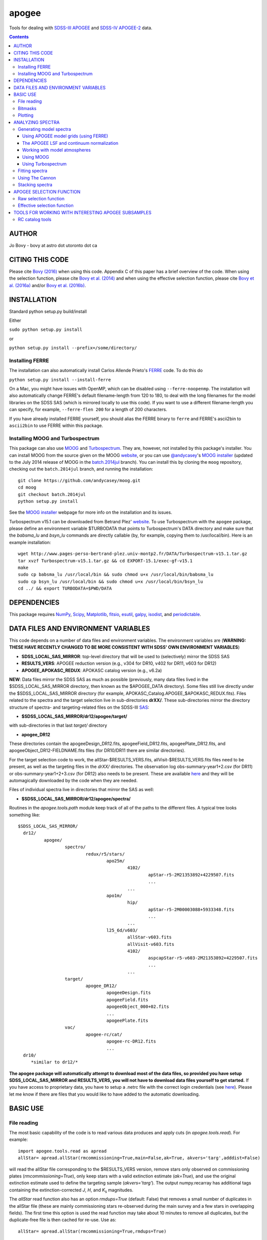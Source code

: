 apogee
-------

Tools for dealing with `SDSS-III <http://sdss3.org/>`__ `APOGEE
<http://www.sdss3.org/surveys/apogee.php>`__ and `SDSS-IV
<http://sdss.org/>`__ `APOGEE-2
<http://www.sdss.org/surveys/apogee-2/>`__ data.

.. contents::

AUTHOR
======

Jo Bovy - bovy at astro dot utoronto dot ca

CITING THIS CODE
=================

Please cite `Bovy (2016) <http://arxiv.org/abs/1510.06745>`__ when
using this code. Appendix C of this paper has a brief overview of the
code. When using the selection function, please cite `Bovy et
al. (2014) <http://adsabs.harvard.edu/abs/2014ApJ...790..127B>`__ and
when using the effective selection function, please cite `Bovy et
al. (2016a) <http://arxiv.org/abs/1509.06751>`__ and/or `Bovy et
al. (2016b) <http://arxiv.org/abs/1509.05796>`__.

INSTALLATION
============

Standard python setup.py build/install

Either

``sudo python setup.py install``

or 

``python setup.py install --prefix=/some/directory/``

Installing FERRE
^^^^^^^^^^^^^^^^^

The installation can also automatically install Carlos Allende Prieto's `FERRE <http://leda.as.utexas.edu/ferre/>`__ code. To do this do

``python setup.py install --install-ferre``

On a Mac, you might have issues with OpenMP, which can be disabled
using ``--ferre-noopenmp``. The installation will also automatically
change FERRE's default filename-length from 120 to 180, to deal with
the long filenames for the model libraries on the SDSS SAS (which is
mirrored locally to use this code). If you want to use a different
filename-length you can specify, for example, ``--ferre-flen 200`` for
a length of 200 characters.

If you have already installed FERRE yourself, you should alias the
FERRE binary to ``ferre`` and FERRE's ascii2bin to ``ascii2bin`` to
use FERRE within this package.

Installing MOOG and Turbospectrum
^^^^^^^^^^^^^^^^^^^^^^^^^^^^^^^^^^

This package can also use `MOOG
<http://www.as.utexas.edu/~chris/moog.html>`__ and `Turbospectrum
<http://www.pages-perso-bertrand-plez.univ-montp2.fr/>`__. They are,
however, not installed by this package's installer. You can install
MOOG from the source given on the MOOG `website
<http://www.as.utexas.edu/~chris/moog.html>`__, or you can use
`@andycasey <https://github.com/andycasey>`__'s `MOOG installer
<https://github.com/andycasey/moog>`__ (updated to the July 2014
release of MOOG in the `batch.2014jul
<https://github.com/andycasey/moog/tree/batch.2014jul>`__ branch). You
can install this by cloning the ``moog`` repository, checking out the ``batch.2014jul`` branch, and running the installation::

    git clone https://github.com/andycasey/moog.git
    cd moog
    git checkout batch.2014jul
    python setup.py install

See the `MOOG installer <https://github.com/andycasey/moog>`__ webpage
for more info on the installation and its issues.

Turbospectrum v15.1 can be downloaded from Betrand Plez' `website
<http://www.pages-perso-bertrand-plez.univ-montp2.fr/>`__. To use
Turbospectrum with the ``apogee`` package, please define an
environment variable $TURBODATA that points to Turbospectrum's DATA
directory and make sure that the *babsma_lu* and *bsyn_lu* commands
are directly callable (by, for example, copying them to
/usr/local/bin). Here is an example installation::

		 wget http://www.pages-perso-bertrand-plez.univ-montp2.fr/DATA/Turbospectrum-v15.1.tar.gz
		 tar xvzf Turbospectrum-v15.1.tar.gz && cd EXPORT-15.1/exec-gf-v15.1
		 make
		 sudo cp babsma_lu /usr/local/bin && sudo chmod u+x /usr/local/bin/babsma_lu
		 sudo cp bsyn_lu /usr/local/bin && sudo chmod u+x /usr/local/bin/bsyn_lu
		 cd ../ && export TURBODATA=$PWD/DATA

DEPENDENCIES
=============

This package requires `NumPy <http://numpy.scipy.org/>`__, `Scipy
<http://www.scipy.org/>`__, `Matplotlib
<http://matplotlib.sourceforge.net/>`__, `fitsio
<http://github.com/esheldon/fitsio>`__, `esutil
<http://code.google.com/p/esutil/>`__, `galpy
<http://github.com/jobovy/galpy>`__,  `isodist
<http://github.com/jobovy/isodist>`__, and `periodictable
<https://pypi.python.org/pypi/periodictable>`__.

DATA FILES AND ENVIRONMENT VARIABLES
=====================================

This code depends on a number of data files and environment
variables. The environment variables are (**WARNING: THESE HAVE
RECENTLY CHANGED TO BE MORE CONSISTENT WITH SDSS' OWN ENVIRONMENT
VARIABLES**)

* **SDSS_LOCAL_SAS_MIRROR**: top-level directory that will be used to (selectively) mirror the SDSS SAS
* **RESULTS_VERS**: APOGEE reduction version (e.g., v304 for DR10, v402 for DR11, v603 for DR12)
* **APOGEE_APOKASC_REDUX**: APOKASC catalog version (e.g., v6.2a)

**NEW**: Data files mirror the SDSS SAS as much as possible
(previously, many data files lived in the $SDSS_LOCAL_SAS_MIRROR
directory, then known as the $APOGEE_DATA directory). Some files still
live directly under the $SDSS_LOCAL_SAS_MIRROR directory (for example,
APOKASC_Catalog.APOGEE_$APOKASC_REDUX.fits). Files related to the
spectra and the target selection live in sub-directories
**drXX/**. These sub-directories mirror the directory structure of
spectra- and targeting-related files on the SDSS-III `SAS
<http://data.sdss3.org/sas/dr12/apogee>`__:

* **$SDSS_LOCAL_SAS_MIRROR/dr12/apogee/target/**

with sub-directories in that last *target/* directory

* **apogee_DR12**

These directories contain the apogeeDesign_DR12.fits,
apogeeField_DR12.fits, apogeePlate_DR12.fits, and
apogeeObject_DR12-FIELDNAME.fits files (for DR10/DR11 there are
similar directories).

For the target selection code to work, the allStar-$RESULTS_VERS.fits,
allVisit-$RESULTS_VERS.fits files need to be present, as well as the
targeting files in the *drXX/* directories. The observation log
obs-summary-year1+2.csv (for DR11) or obs-summary-year1+2+3.csv (for
DR12) also needs to be present. These are available `here
<https://zenodo.org/record/17300>`__ and they will be automagically
downloaded by the code when they are needed.

Files of individual spectra live in directories that mirror the SAS as
well:

* **$SDSS_LOCAL_SAS_MIRROR/dr12/apogee/spectra/**

Routines in the *apogee.tools.path* module keep track of all of the
paths to the different files. A typical tree looks something like::

      $SDSS_LOCAL_SAS_MIRROR/
	dr12/
		apogee/
			spectro/
				redux/r5/stars/
					apo25m/
						4102/
							apStar-r5-2M21353892+4229507.fits
							...
						...
					apo1m/
						hip/
							apStar-r5-2M00003088+5933348.fits
							...
						...
					l25_6d/v603/
						allStar-v603.fits
						allVisit-v603.fits
						4102/
							aspcapStar-r5-v603-2M21353892+4229507.fits
							...
						...
			target/
				apogee_DR12/
					apogeeDesign.fits
					apogeeField.fits
					apogeeObject_000+02.fits
					...
					apogeePlate.fits
			vac/
				apogee-rc/cat/
					apogee-rc-DR12.fits
					...
	dr10/
	   *similar to dr12/*

**The apogee package will automatically attempt to download most of
the data files, so provided you have setup SDSS_LOCAL_SAS_MIRROR and
RESULTS_VERS, you will not have to download data files yourself to get
started.** If you have access to proprietary data, you have to setup a
.netrc file with the correct login credentials (see `here
<https://trac.sdss3.org/wiki/Software/NetRc>`__). Please let me know
if there are files that you would like to have added to the automatic
downloading.

BASIC USE
==========

File reading
^^^^^^^^^^^^^

The most basic capability of the code is to read various data produces
and apply cuts (in *apogee.tools.read*). For example::

   import apogee.tools.read as apread
   allStar= apread.allStar(rmcommissioning=True,main=False,ak=True, akvers='targ',adddist=False)

will read the allStar file corresponding to the $RESULTS_VERS version,
remove stars only observed on commissioning plates
(*rmcommissioning=True*), only keep stars with a valid extinction
estimate (*ak=True*), and use the original extinction estimate used to
define the targeting sample (*akvers='targ'*). The output
numpy.recarray has additional tags containing the extinction-corrected
*J*, *H*, and *K*\ :sub:`s` magnitudes. 

The *allStar* read function also has an option *rmdups=True* (default:
False) that removes a small number of duplicates in the allStar file
(these are mainly commissioning stars re-observed during the main
survey and a few stars in overlapping fields). The first time this
option is used the read function may take about 10 minutes to remove
all duplicates, but the duplicate-free file is then cached for
re-use. Use as::

	allStar= apread.allStar(rmcommissioning=True,rmdups=True)

We can read the APOKASC catalog using::

   apokasc= apread.apokasc()

This reads the APOKASC catalog and matches and combines it with the allStar
catalog.

We can also read spectra as follows::

   spec, hdr= apread.apStar(4102,'2M21353892+4229507',ext=1)

where the first argument is the location ID and the second argument is
the APOGEE ID. This reads the first extension of the `apStar
<http://data.sdss3.org/datamodel/files/APOGEE_REDUX/APRED_VERS/APSTAR_VERS/TELESCOPE/LOCATION_ID/apStar.html>`_
file; the header is also returned (set ``header=False`` to not read
the header). Similarly, we can read pseudo-continuum-normalized
spectra as::

	spec, hdr= apread.aspcapStar(4102,'2M21382701+4221097',ext=1)

For objects observed with the NMSU 1m telescope (those with
``TELESCOPE`` tag set to ``apo1m``), we need to specify the ``FIELD``
rather than the location ID. That is, do for example::

       spec, hdr= apread.apStar('hip','2M00003088+5933348',ext=1)

and::

	spec, hdr= apread.aspcapStar('hip','2M00003088+5933348',ext=1)

The ``FIELD`` can be directly fed from the allStar entry (whitespace
will be automatically removed).

Spectra will also be automatically downloaded if they are not
available locally. Module **apogee.tools.read** also contains routines
to read the various targeting-related files (see above). These are
*not* automatically downloaded at this point.

Bitmasks
^^^^^^^^^

The module **apogee.tools.bitmask** has some tools for dealing with APOGEE
bitmasks. In particular, it has methods to turn a numerical bit value
into the string name of the bit::

     from apogee.tools import bitmask
     bitmask.apogee_target1_string(11)
     'APOGEE_SHORT'
     bitmask.apogee_target2_string(9)
     'APOGEE_TELLURIC'

Or we can find the numerical bit value for a given string name::

   bitmask.apogee_target1_int('APOGEE_SHORT')
   11
   bitmask.apogee_target2_int('APOGEE_TELLURIC')
   9

There are also tools to figure out which bits are set for a given
bitmask from the catalog and to test whether a given bit is set::

	bitmask.bits_set(-2147481584)
	[4, 11, 31]
	bitmask.bit_set(1,-2147481584)
	False
	bitmask.bit_set(bitmask.apogee_target2_int('APOGEE_TELLURIC'),-2147481584)

The final command run on an array of bitmasks will return a boolean
index array of entries for which this bit is set. For example, to get
the tellucircs in the allStar file do::

    telluricsIndx= bitmask.bit_set(bitmask.apogee_target2_int('APOGEE_TELLURIC'),allStar['APOGEE_TARGET2'])

or shorter::

    telluricsIndx= bitmask.bit_set(9,allStar['APOGEE_TARGET2'])


If you want a quick reminder of what the various bits are, just
display the bitmask dictionaries::

   bitmask.APOGEE_TARGET1
   {0: 'APOGEE_FAINT',
    1: 'APOGEE_MEDIUM',
    2: 'APOGEE_BRIGHT',
    3: 'APOGEE_IRAC_DERED',
    ...}
   bitmask.APOGEE_TARGET2
   {1: 'APOGEE_FLUX_STANDARD',
    2: 'APOGEE_STANDARD_STAR',
    3: 'APOGEE_RV_STANDARD',
    ...}


Plotting
^^^^^^^^

The ``apogee`` module also contains some functionality to plot the
APOGEE spectra in ``apogee.spec.plot``. For example, to make a nice
plot of the pseudo-continuum-normalized aspcapStar spectrum of entry
3512 in the subsample of S/N > 200 stars in the DR12 red-clump
catalog, do::

   import apogee.tools.read as apread
   import apogee.spec.plot as splot
   data= apread.rcsample()
   indx= data['SNR'] > 200.
   data= data[indx]
   splot.waveregions(data[3512]['LOCATION_ID'],data[3512]['APOGEE_ID'],ext=1,
                     labelID=data[3512]['APOGEE_ID'],
		     labelTeff=data[3512]['TEFF'],
		     labellogg=data[3512]['LOGG'],
		     labelmetals=data[3512]['METALS'],
		     labelafe=data[3512]['ALPHAFE'])

which gives

.. image:: _readme_files/_aspcapPlot_example.png 
		
``apogee.spec.plot.waveregions`` can plot arbitrary combinations of
wavelength regions specified using (``startlams=``, ``endlams=``) or
(``startindxs=``, ``endindxs=``) to either specify starting/ending
wavelengths or indices into the wavelength array. The default displays
a selection of regions chosen to have every element included in the
standard APOGEE abundance analysis. If ``labelLines=True`` (the
default), strong, clean lines from `Smith et al. (2013)
<http://adsabs.harvard.edu/abs/2013ApJ...765...16S>`__ are labeled. We
can also overlay the best-fit model spectrum::

   splot.waveregions(data[3512]['LOCATION_ID'],data[3512]['APOGEE_ID'],'r-',
                     ext=3,overplot=True,
                     labelID=data[3512]['APOGEE_ID'],
		     labelTeff=data[3512]['TEFF'],
		     labellogg=data[3512]['LOGG'],
		     labelmetals=data[3512]['METALS'],
		     labelafe=data[3512]['ALPHAFE'])

which gives

.. image:: _readme_files/_aspcapPlotwModel_example.png 
		
By plotting the error array (``ext=2``) you can see that the regions
with a large discrepancy between the model and the data are regions
with large errors (due to sky lines).

The same ``apogee.spec.plot.waveregions`` can also plot the
non-continuum-normalized spectrum (``apStar`` in APOGEE parlance)::

   splot.waveregions(data[3512]['LOCATION_ID'],data[3512]['APOGEE_ID'],ext=1,
		     apStar=True,labelID=data[3512]['APOGEE_ID'],
		     labelTeff=data[3512]['TEFF'],
		     labellogg=data[3512]['LOGG'],
		     labelmetals=data[3512]['METALS'],
		     labelafe=data[3512]['ALPHAFE'])

which gives

.. image:: _readme_files/_apStarPlot_example.png 

To plot a whole detector, use ``apogee.spec.plot.detector`` in the
same way, but specify the detector (``'blue'``, ``'green'``, or
``'red'``) as an additional argument. For example::
   
   splot.detector(data[3512]['LOCATION_ID'],data[3512]['APOGEE_ID'],
                  'blue',ext=1,labelLines=False,
                  labelID=data[3512]['APOGEE_ID'],
                  labelTeff=data[3512]['TEFF'],
                  labellogg=data[3512]['LOGG'],
                  labelmetals=data[3512]['METALS'],
                  labelafe=data[3512]['ALPHAFE'])

which gives

.. image:: _readme_files/_detectorPlot_example.png 

We haven't labeled the lines here, because there are so
many. Similarly, the green and red detector are given by::

   splot.detector(data[3512]['LOCATION_ID'],data[3512]['APOGEE_ID'],
                  'green',ext=1,labelLines=False,
                  labelID=data[3512]['APOGEE_ID'])

.. image:: _readme_files/_detectorGreenPlot_example.png 

and::

   splot.detector(data[3512]['LOCATION_ID'],data[3512]['APOGEE_ID'],
                  'red',ext=1,labelLines=False,
                  labelID=data[3512]['APOGEE_ID'])

.. image:: _readme_files/_detectorRedPlot_example.png 

If you want even more detail, check out ``apogee.spec.plot.highres``,
which returns an iterator over a 12-panel plot of the spectrum,
allowing much detail to be seen in the spectrum. With
``apogee.spec.plot.highres2pdf`` you can save these 12 panels to a 12
page PDF file.

It is also possible to plot the parts of a spectrum corresponding to
the abundance windows used by APOGEE's abundance determination. For
example, to plot the spectrum and the best fit for the window for Si
do::

	 splot.windows(data[3512]['LOCATION_ID'],data[3512]['APOGEE_ID'],'Si')
	 splot.windows(data[3512]['LOCATION_ID'],data[3512]['APOGEE_ID'],'Si',ext=3,overplot=True)

.. |Angstrom| unicode:: U+212B .. Angstrom sign

which gives (each ``x`` tick mark is 2 |Angstrom|)

.. image:: _readme_files/_windowsPlot_example_Si.png

``C``, ``N``, ``O``, and ``Fe`` have so many windows that a single plot
becomes overcrowded, so for those elements you have the option to plot
the first half or the second half of the windows by giving the element
as ``C1`` or ``C2``, respectively::

   splot.windows(data[3512]['LOCATION_ID'],data[3512]['APOGEE_ID'],'Fe1')
   splot.windows(data[3512]['LOCATION_ID'],data[3512]['APOGEE_ID'],'Fe1',ext=3,overplot=True)

.. image:: _readme_files/_windowsPlot_example_Fe1.png

``apogee.spec.plot.windows`` also has the option to overplot the weights of the windows. For example::

     splot.windows(data[3512]['LOCATION_ID'],data[3512]['APOGEE_ID'],'Al',plot_weights=True)

.. image:: _readme_files/_windowsPlot_example_Al.png

The module ``apogee.spec.window`` has various utilities to deal with
the windows.
		
ANALYZING SPECTRA
==================

Generating model spectra
^^^^^^^^^^^^^^^^^^^^^^^^^

``apogee.modelspec`` contains various ways to generate model spectra
for APOGEE spectra. The easiest way is to use grids generated for
APOGEE data analysis and use FERRE (see above) to interpolate on these
grids. Using MOOG or Turbospectrum allows for more flexibility, but
this functionality is currently under development.

Using APOGEE model grids (using FERRE)
+++++++++++++++++++++++++++++++++++++++

To use the APOGEE model grids for interpolation, you first need to
download the grids. This can be done using::

	 from apogee.tools import download
	 download.ferreModelLibrary(lib='GK',pca=True,sixd=True,unf=False,dr=None,convertToBin=True)

This command downloads the main 6D, PCA-compressed 'GK' library used
for cooler stars (use ``lib='F'`` for hotter grids). ``unf=False``
means that the ascii version of the library is downloaded and
``convertToBin=True`` converts this ascii library to a binary format
(there is a .unf file available for download, but because the binary
format is not machine independent, it is recommended to convert to
binary locally). **Because the model libraries are quite large, these
are not downloaded automatically, so you need to run this command to
download the library**. Currently only DR12 grids are supported.

With this library, you can generate model spectra using (see below for
an alternative method)::

     from apogee.modelspec import ferre
     mspec= ferre.interpolate(4750.,2.5,-0.1,0.1,0.,0.)

which returns a model spectrum on the apStar wavelength grid for
``Teff=4750``, ``logg=2.5``, ``metals=-0.1``, ``alphafe=0.1``,
``nfe=0.0``, and ``cfe=0.0`` (in that order). You could plot this, for
example, with the ``apogee.spec.plot.waveregions`` command above.

Providing an array for each of the 6 (or 7 if you use a library that
varies the microturbulence) input parameters returns a set of
spectra. For example::

	 teffs= [4500.,4750.]
	 s= numpy.ones(2)
	 mspec= ferre.interpolate(teffs,2.5*s,-0.1*s,0.1*s,0.*s,0.*s)
	 mspec.shape
	 (2, 8575)

Asking for tens of spectra simultaneously is more efficient, because
you only need to run the FERRE setup once (but it becomes inefficient
for many hundreds...).

An alternative method for generating interpolated spectra from the
grids is to use an ``Interpolator`` instance, which keeps FERRE
running in the background and is thus more efficient at interpolating
individual spectra. These are set up as::

      ip= ferre.Interpolator(lib='GK')

and can then be used as::

    mspec= ip(4750.,2.5,-0.1,0.1,0.,0.)

To properly clean up, the instance should be closed before exiting::

   ip.close()

``ferre.Interpolator`` instances can also be used as a *context
manager*, which automatically takes care of the necessary clean-up in
case of an Exception::

     with ferre.Interpolator(lib='GK') as ip:
     	  mspec= ip(4750.,2.5,-0.1,0.1,0.,0.)

The APOGEE LSF and continuum normalization
+++++++++++++++++++++++++++++++++++++++++++

The grids that are interpolated above are already convolved with the
APOGEE LSF and are continuum normalized using the standard
APOGEE/ASPCAP approach. When generating model spectra with other
software tools (like MOOG below) one needs to convolve the model
spectra with the APOGEE LSF and apply continuum normalization. This
section briefly describes the tools available in this package for
doing this.

Tools for handling the APOGEE LSF are in the ``apogee.spec.lsf``
module. The most important functions here are ``lsf.eval`` and
``lsf.convolve``. ``lsf.eval`` evaluates the LSF for a given fiber (or
an average of several fibers) on a grid of pixel offsets (in units of
the apStar logarithmic wavlength grid). These pixel offsets need to
have a spacing ``1/integer`` and the LSF will be evaluated on the
apStar wavelength grid subdivided by the same amount (so if
``integer=3``, the ouput will be on the apStar wavelength grid in
pixel,pixel+1/3,pixel+2/3, pixel+1, etc.). This allows the convolution
to be performed efficiently.

``lsf.convolve`` convolves with both the APOGEE LSF and the
macroturbulence and outputs the spectrum on the standard apStar
logarithmically-spaced wavelength grid. The macroturbulence can either
be modeled as a Gaussian smoothing with a given FWHM or the proper
macroturbulence convolution kernel can be pre-computed using
``apogee.modelspec.vmacro`` in the same way as the ``lsf.eval``
function above. The convolutions are implemented efficiently as a
sparse-matrix multiplication. The LSF obtained from ``lsf.eval`` and
the macroturbulence kernel from ``apogee.modelspec.vmacro`` can be
returned in this sparse format by specifying ``sparse=True`` or you
can yourself compute the sparse representation by running
``lsf.sparsify``. If for some reason you do not wish to convolve with
the APOGEE LSF, you can compute a dummy LSF using ``lsf.dummy`` that
is just a delta function and this can be passed to ``lsf.convolve``
(useful for only convolving with macroturbulence).

The average DR12 LSFs for 6 fibers (the standard LSF for ASPCAP
analysis) or for all fibers is pre-computed and stored online at `this
URL <http://dx.doi.org/10.5281/zenodo.16147>`__. They can be
downloaded and loaded using ``lsf._load_precomp``. Various of the
spectral analysis functions described below automatically download and
load these LSFs.

An example of the LSF and macroturbulence functions is displayed
below: this shows the average LSF of all APOGEE fibers, the proper
macroturbulence kernel, and a Gaussian macroturbulence kernel (which
is used in the standard APOGEE analysis):

.. image:: _readme_files/lsf_vmacro_example.png

``apogee.spec.lsf`` also contains functions to deal with the raw
LSF. This includes the ``wavelength->pixel`` and ``pixel->wavelength``
solution, unpacking the parameters of the LSF, and evaluating the raw
LSF using the LSF parameters.

Tools for working with the continuum normalization are included in
``apogee.spec.continuum``. The main routine that is useful is
``continuum.fit`` which fits the continuum to a set of spectra and
their uncertainties using one of two methods (specified using the
``type=`` keyword) and returns the continuum for each spectrum. 

The first method is ``type='aspcap'``, which is also the default. This
is an implementation of the default APOGEE/ASPCAP
continuum-normalization (see Garcia Perez et al. 2015), which
iteratively searches for the upper envelope of the spectrum. An
example of this procedure is the following::

	aspec= apread.apStar(4159,'2M07000348+0319407',ext=1,header=False)[1]
	aspecerr= apread.apStar(4159,'2M07000348+0319407',ext=2,header=False)[1]
	# Input needs to be (nspec,nwave)
	aspec= numpy.reshape(aspec,(1,len(aspec)))
	aspecerr= numpy.reshape(aspecerr,(1,len(aspecerr)))
	# Fit the continuum
	from apogee.spec import continuum
	cont= continuum.fit(aspec,aspecerr,type='aspcap')

We can then compare this to the official continuum-normalized spectrum
in ``aspcapStar``::

	cspec= apread.aspcapStar(4159,'2M07000348+0319407',ext=1,header=False)
	import apogee.spec.plot as splot
	splot.waveregions(aspec[0]/cont[0])
	splot.waveregions(cspec,overplot=True)
	
.. image:: _readme_files/_continuum_aspcap_example.png

which demonstrates very good agreement.

The second method is ``type='cannon'``, which is an implementation of
a Cannon-style continuum-normalization (see `Ness et al. 2015
<http://arxiv.org/abs/1501.07604>`__; see below). This method uses a
pre-determined set of continuum pixels, which can be specified through
``cont_pixels=``. A default set of pixels is included in the code;
there is also a function ``continuum.pixels_cannon`` that can
determine the continuum pixels. For the same star as analyzed with the
ASPCAP continuum normalization above we find::

       cont_cannon= continuum.fit(aspec,aspecerr,type='cannon')
       splot.waveregions(aspec[0]/cont_cannon[0])
       splot.waveregions(cspec,overplot=True)

which gives

.. image:: _readme_files/_continuum_cannon_example.png

In the wavelength region shown, the two methods agree nicely (but they
do not over the full wavelength range).

Working with model atmospheres
+++++++++++++++++++++++++++++++

Generating synthetic spectra as discussed below for MOOG requires
having a model atmosphere. `Meszaros et
al. <http://adsabs.harvard.edu/abs/2012AJ....144..120M>`__ have
computed a grid of ATLAS9 model atmospheres varying effective
temperature, surface gravity, overall metallicity, and the relative
enhancement of carbon and alpha elements. ``apogee`` has tools to work
with these in the ``apogee.modelatm`` module. This grid can be
downloaded on `this website
<http://www.iac.es/proyecto/ATLAS-APOGEE/>`__; APOGEE collaborators
can also use the ``apogee.tools.download.modelAtmosphere`` function to
download these. Currently, the atmospheres must be put into a
``apogeework/apogee/spectro/redux/speclib/kurucz_filled`` subdirectory
of the overall ``$SDSS_LOCAL_SAS_MIRROR`` data directory (see above); the
``download.modelAtmosphere`` function automatically puts the model
atmospheres in the correct location. The functions in
``apogee.modelatm`` will also automatically download the necessary
atmospheres, so no setup should be required for collaboration members.

ATLAS9 model-atmosphere functionality is included in
``apogee.modelatm.atlas9``. The main use of this module is that it
contains a class ``Atlas9Atmosphere``; instances of this class are
individual atmospheres and the instance allows one to inspect its
structure as a function of optical depth and to write the model
atmosphere to a file (useful for using the atmosphere with MOOG
below).

For example, to load a grid point do::

    from apogee.modelatm import atlas9
    atm= atlas9.Atlas9Atmosphere(teff=4750.,logg=2.5,metals=-0.25,am=0.25,cm=0.25)

One can then look at, for example, the thermal structure::

    atm.plot('T')

.. image:: _readme_files/_atlas9_thermal.png

or the gas pressure::

   atm.plot('P')

.. image:: _readme_files/_atlas9_gaspressure.png

The ``apogee.modelatm.atlas9`` module also contains a rudimentary
model-atmosphere interpolator. This uses linear interpolation within
the hypercube of nearby grid points and means that one can load
non-grid-point atmospheres in the same way as above::

    atm_ng= atlas9.Atlas9Atmosphere(teff=4850.,logg=2.65,metals=-0.3,am=0.15,cm=0.05)

Comparing this to the grid-point atmosphere above::

	  atm.plot('T')
	  atm_ng.plot('T',overplot=True)

.. image:: _readme_files/_atlas9_thermal_ng.png
	  
and::

	atm.plot('P')
	atm_ng.plot('P',overplot=True)

.. image:: _readme_files/_atlas9_gaspressure_ng.png

All model atmospheres can be written to a file in KURUCZ format using ``writeto``, for example::

    atm_ng.writeto('test.mod')

Only essential parts of the atmosphere are written out here, so don't
be alarmed that the top lines of the file don't match the model
atmosphere.

Using MOOG
+++++++++++

Synthetic spectra using `MOOG
<http://www.as.utexas.edu/~chris/moog.html>`__ can be generated using
functions in the ``apogee.modelspec.moog`` module. The main functions
in this module are ``moog.synth`` and ``moog.windows``, which provide
high-level interfaces to MOOG. They both synthesize an arbitrary
number of spectra for arbitrary combinations of abundances of
individual elements, convolve with the APOGEE LSF and macroturbulence,
put the synthetic spectrum on the apStar logarithmic wavelength scale,
and perform continuum-normalization (see above). The use of
``moog.synth`` is to generate synthetic spectra over the full APOGEE
wavelength range, ``moog.windows`` can be used to only vary the
spectrum within certain windows (although full APOGEE wavelength
spectra are returned also for ``moog.windows``; see below). There is
also a lower-level interface to MOOG, ``moog.moogsynth``, which allows
more direct access to MOOG's ``synth`` and ``doflux`` drivers, and
``moog.weedout``, which allows MOOG's ``weedout`` driver to be
run. These are not further discussed here.

The inputs to ``moog.synth`` and ``moog.windows`` are by and large the
same. Both take an arbitrary number of lists as their first inputs,
which specify the element to vary and the abundance relative to the
default abundance in the provided model atmosphere. For example, to
vary the iron abundance by -0.25 and 0.25 dex, the input would be
[26,-0.25,0.25]; to also vary the titanium abundance one would also
provide a list [22,-0.3] (lists do not all have to have the same
length; they are zero-padded). 

The model atmosphere can be provided in a variety of ways. The first
is to give a model-atmosphere instance as discussed above as the
keyword ``modelatm=`` (this keyword can also be the name of file
holding the model atmosphere). Alternatively, the stellar parameters
of the atmosphere can be provided (``teff=``, ``logg=``, ``metals=``,
``cm=``, and ``am=``; they can also be provided as an ``fparam=``
array similar to the arrays coming out of ASPCAP [see below]). One
also has to specify the microturbulence (``vmicro=``, or as part of
``fparam=``).

To perform the synthesis we need a line list. This can be passed as
the ``linelist=`` keyword. This can be set to a filename or just to
the name of an APOGEE line list for APOGEE collaborators (linelists
can be downloaded using ``apogee.tools.download.linelist``; make sure
to also download the ``stronglines.vac`` linelist). Isotopic ratios
can be set to either ``isotopes='solar'`` or ``isotopes='arcturus'``
for typical dwarf or giant isotope ratios. The method for downloading
MOOG linelists currently implemented here is only accessible to APOGEE
collaboration members, although the DR12 linelist is publicly
available; it has to be obtained independently from this code. A
Turbospectrum version of the (corrected) DR12 linelist *can* be
automatically downloaded by the code (see below).

The LSF can be given as the ``lsf=`` keyword. This can be set to the
output of ``apogee.spec.lsf.eval`` (best if it's a sparse version of
this output; see above), in which case you also have to specify the
pixel offsets at which the LSF is calculated as ``xlsf=`` or
``dxlsf``. Alternatively, you can just say ``lsf='all'`` or
``lsf='combo'`` to use an average LSF of all fibers or a combination
of 6 fibers (see the section on the LSF above).

Macroturbulence can be set using the ``vmacro=`` keyword. This can be
a number for a Gaussian macroturbulence, or it can be set to the
output of ``apogee.modelspec.vmacro`` for a more realistic treatment
of macroturbulence (again, see the LSF section above).

Continuum normalization can be done in one of three ways:
``cont='aspcap'`` (the default) which is an implementation of the
standard continuum normalization performed by ASPCAP;
``cont='cannon'`` for the Cannon-style normalization described above;
or ``cont='true'`` for using the true continuum.

Putting all of this together, we can generate the synthetic spectra
for the two abundances given above and for the atmosphere above as
follows (we repeat the setup of the model atmosphere and explicitly
set many of the parameters to their default values)::

	import apogee.modelspec.moog
	from apogee.modelatm import atlas9
	atm= atlas9.Atlas9Atmosphere(teff=4750.,logg=2.5,metals=-0.25,am=0.25,cm=0.25)
	# The following takes a while ...
	synspec= apogee.modelspec.moog.synth([26,-0.25,0.25],[22,-0.3],modelatm=atm,\
		 linelist='moog.201312161124.vac',lsf='all',cont='aspcap',vmacro=6.,isotopes='solar')
	
and we can plot these::

    import apogee.spec.plot as splot
    splot.waveregions(synspec[0])
    splot.waveregions(synspec[1],overplot=True)

.. image:: _readme_files/_synth_moog_example.png

``apogee.moog.windows`` can generate synthetic spectra for which only
a set of windows are varied. Typical use of this function is with the
``apogee.spec.window`` functions that specify the windows for
different element species. However, arbitrary windows can be specified
using the ``startindxs`` and ``endindxs`` or ``startlams`` and
``endlams`` arguments (similar to ``apogee.spec.plot.waveregions``);
they need to be given before any abundance changes. For example, to
vary the aluminum abundance for the off-grid model atmosphere above in
the APOGEE aluminum windows do::

	  abu= [13,-1.,-0.75,-0.5,-0.25,0.,0.25,0.5,0.75,1.]
	  synspec= apogee.modelspec.moog.windows('Al',abu,modelatm=atm_ng,\
	  	   linelist='moog.201312161124.vac')

and we can plot the aluminum windows::

    splot.windows(synspec[0],'Al')
    for ii in range(1,len(abu)-1): splot.windows(synspec[ii],'Al',overplot=True)

.. image:: _readme_files/_windows_al_moog_example.png

The ``moog.windows`` synthesis is performed by first synthesizing a
single full APOGEE wavelength spectrum to use as a baseline and then
generating multiple synthetic spectra in the requested windows for
which the baseline is used outside of the window. For most elements of
interest this is very fast, because their lines only span a narrow
wavelength range: some quick testing seems to indicate that as long as
the total wavelength region spanned by an element's windows is less
than about 80 Angstrom, using the ``windows`` function is faster than
synthesizing the whole spectrum. The wavelength region spanned by an
element's windows can be computed with
``apogee.spec.window.total_dlambda``. The baseline can be pre-computed
using ``moog.moogsynth``, such that it can be re-used when varying
different elements. One has to generate the baseline continuum, the
continuum normalized spectrum, and the wavelength grid on which the
synthesis is computed. For example::

	  # For the low-level moogsynth interface, we need to specify the atmosphere as a file
	  atm_ng.writeto('tmp.mod') 
	  baseline= apogee.modelspec.moog.moogsynth(modelatm='tmp.mod',\
	  	    linelist='moog.201312161124.vac')[1] 
	  mwav, cflux= apogee.modelspec.moog.moogsynth(doflux=True,\
	  	modelatm='tmp.mod',linelist='moog.201312161124.vac')
	  
then we can repeat the calculation above as::

     	  synspec= apogee.modelspec.moog.windows('Al',abu,\
	              baseline=baseline,mwav=mwav,cflux=cflux,\
		      modelatm=atm_ng,linelist='moog.201312161124.vac')

This is clearly very fast once we have the baseline.

Using Turbospectrum
++++++++++++++++++++

A similar interface as described in detail above for MOOG exists for
`Turbospectrum
<http://www.pages-perso-bertrand-plez.univ-montp2.fr/>`__ in
``apogee.modelspec.turbospec``. The high-level interfaces
``turbospec.synth`` and ``turbospec.windows`` are exactly the same as
the equivalents for MOOG above, but the low-level interface
``turbospec.turbosynth`` to running Turbospec is slightly
different. The main difference between Turbospectrum and MOOG is how
the linelist is specified. The ``linelist=`` keyword can either be set
to a list of linelists to use (like an atomic and a molecular one) or
to a string. In the latter case, if the string filename does not exist
the code will also look for linelists that start in
*turboatoms.*/*turbomolec.* or end in *.atoms*/*.molec*. You will have
to download the ``Hlinedata.vac`` linelist from the APOGEE linelist
directory as well if you are working in vacuum (the default and
recommended manner is to work in air wavelengths, which Turbospectrum
expects; the vacuum Hlinedata can be obtained with
``apogee.tools.download.linelist('Hlinedata.vac')``. When working in
air wavelengths, the internal Turbospectrum Hlinedata will be used. To
work in vacuum, specify ``air=False`` when running Turbospectrum
syntheses. However, this is not recommended as Turbospectrum is
designed to run in air wavelengths! When using the ``201404080919``
linelist (see examples below), which is a corrected version of the
DR12 linelist, it will be automatically downloaded from the `Zenodo
<https://zenodo.org/record/32629#.Vi0XBBCrSfS>`__ location that
contains this linelist. See Appendix C of `this paper
<http://arxiv.org/abs/1510.06745>`__ for more information on this
linelist.

We repeat the calculations done above using MOOG with
Turbospectrum here as an example::

	import apogee.modelspec.turbospec
	from apogee.modelatm import atlas9
	atm= atlas9.Atlas9Atmosphere(teff=4750.,logg=2.5,metals=-0.25,am=0.25,cm=0.25)
	# The following takes a while ...
	synspec= apogee.modelspec.turbospec.synth([26,-0.25,0.25],[22,-0.3],modelatm=atm,\
		 linelist='201404080919',lsf='all',cont='aspcap',vmacro=6.,isotopes='solar')
	
and we can again plot these::

    import apogee.spec.plot as splot
    splot.waveregions(synspec[0])
    splot.waveregions(synspec[1],overplot=True)

.. image:: _readme_files/_synth_turbospec_example.png

And for the Al variations in Al windows (re-using ``atm_ng`` from
higher up)::

	  abu= [13,-1.,-0.75,-0.5,-0.25,0.,0.25,0.5,0.75,1.]
	  synspec= apogee.modelspec.turbospec.windows('Al',abu,modelatm=atm_ng,\
	  	   linelist='201404080919')

and we can plot the aluminum windows::

    splot.windows(synspec[0],'Al')
    for ii in range(1,len(abu)-1): splot.windows(synspec[ii],'Al',overplot=True)

.. image:: _readme_files/_windows_al_turbospec_example.png

Again, the ``turbospec.windows`` synthesis is performed by first
synthesizing a single full APOGEE wavelength spectrum to use as a
baseline and then generating multiple synthetic spectra in the
requested windows for which the baseline is used outside of the
window. For most elements of interest this is very fast, because their
lines only span a narrow wavelength range: some quick testing seems to
indicate that as long as the total wavelength region spanned by an
element's windows is less than about 80 Angstrom, using the
``windows`` function is faster than synthesizing the whole
spectrum. The wavelength region spanned by an element's windows can be
computed with ``apogee.spec.window.total_dlambda``. The baseline can
be pre-computed using ``turbospec.turbosynth``, such that it can be
re-used when varying different elements. One has to generate the
baseline continuum, the continuum normalized spectrum, the wavelength
grid on which the synthesis is computed, but also the continuous
opacity, which can be saved to a file by specifying the ``modelopac=``
keyword. For example::

	 baseline= apogee.modelspec.turbospec.turbosynth(modelatm=atm_ng,\
	  	    linelist='201404080919',\
		    modelopac='mpac')
         mwav= baseline[0]
         cflux= baseline[2]/baseline[1]
         baseline= baseline[1]
	  
then we can repeat the calculation above as::

     	  synspec= apogee.modelspec.turbospec.windows('Al',abu,\
	              baseline=baseline,mwav=mwav,cflux=cflux,modelopac='mpac',\
		      modelatm=atm_ng,linelist='201404080919')

which is indistinguishable from the plot above. Remember that you end
up with a file that contains the continuous opacity, so you might want
to remove it again.

Fitting spectra
^^^^^^^^^^^^^^^^^

To replicate the APOGEE data analysis, one can use the APOGEE model
grids to fit a spectrum. This has been implemented here for the
overall six (or seven if you vary the microturbulence) parameter grid
as well as for fitting individual elements. For example, let's look
again at entry 3512 in the subsample of S/N > 200 stars in the DR12
red-clump catalog. Load the catalog::

	  import apogee.tools.read as apread
	  data= apread.rcsample()
	  indx= data['SNR'] > 200.
	  data= data[indx]
	
and now fit entry 3512::

    from apogee.modelspec import ferre
    # The following takes a while
    params= ferre.fit(data[3512]['LOCATION_ID'],data[3512]['APOGEE_ID'],
                      lib='GK',pca=True,sixd=True)
    print params
    [[  4.67245500e+03   2.64900000e+00   2.08730163e-01  -4.43000000e-01
  -6.40000000e-02   1.10000000e-01   4.90000000e-02]]

We can compare this to the official fit::

   fitparams= data[3512]['FPARAM']
   print fitparams
   [  4.67250000e+03   2.64860010e+00   2.08765045e-01  -4.42680001e-01
  -6.43979982e-02   1.10050000e-01   4.94019985e-02]
   print numpy.fabs(fitparams-params)
   [  4.50000000e-02   3.99898529e-04   3.48818403e-05   3.19998741e-04
   3.97998154e-04   5.00002503e-05   4.01998520e-04]

To initialize the fit by first running the ``Cannon`` (`Ness et
al. 2015 <http://arxiv.org/abs/1501.07604>`__; see below) with a
default set of coefficients, do (this is much faster than the standard
fit, because the standard fit starts from twelve different initial
conditions)::

   ferre.fit(data[3512]['LOCATION_ID'],data[3512]['APOGEE_ID'],
                    lib='GK',pca=True,sixd=True,initcannon=True)
   array([[  4.65617700e+03,   2.60000000e+00,   2.12986185e-01,
             -4.40000000e-01,  -1.29000000e-01,   1.30000000e-01,
             2.80000000e-02]])

This gives a fit that is very close to the standard ASPCAP fit.

To fix some of the parameters in the fit, do for example to just fit
``Teff``, ``logg``, and ``metals``::

   xparams= ferre.fit(data[3512]['LOCATION_ID'],data[3512]['APOGEE_ID'],
                     fixam=True,fixcm=True,fixnm=True,
                     lib='GK',pca=True,sixd=True)
   print xparams
   [[  4.69824100e+03   2.73600000e+00   2.01069231e-01  -4.21000000e-01
   0.00000000e+00   0.00000000e+00   0.00000000e+00]]

and compared to the previous results::

    from apogee.tools import paramIndx
    print (params-xparams)[paramIndx('Teff')]
    -25.786
    print (params-xparams)[paramIndx('logg')]
    -0.087
    print (params-xparams)[paramIndx('metals')]
    -0.022

In ``apogee.modelspec.ferre.fit`` we can also directly specify a
spectrum + spectrum error array instead of the ``location_id`` and
``apogee_id`` given above.

To fit for the abundances of individual elements use
``ferre.elemfit``. By default this function replicates the standard
ASPCAP fit: the grid dimension 'C', 'N', 'ALPHAFE', or 'METALS' is
varied based on whether the particular element is 'C', 'N', an alpha
element, or one of the remaining elements. For example, for the star
above we can get the Mg abundance by doing (we use ``params`` from
above as the baseline stellar-parameter fit)::

    mgparams= ferre.elemfit(data[3512]['LOCATION_ID'],data[3512]['APOGEE_ID'],
                      'Mg',params,
                      lib='GK',pca=True,sixd=True)

The output is the full standard 7D output, but only the 'ALPHAFE'
dimension was varied. Therefore, the [Mg/M] measurement is::

	  print mgparams[0,paramIndx('ALPHA')]
	  -0.007

which we can compare to the official data product, which is in
'FELEM'::

	from apogee.tools import elemIndx
	print data[3512]['FELEM'][elemIndx('Mg')]
	-0.0078463

To for example also let the effective temperature float in the Mg abundance fit you can do::

   mgparams= ferre.elemfit(data[3512]['LOCATION_ID'],data[3512]['APOGEE_ID'],
                      'Mg',params,
                      lib='GK',pca=True,sixd=True,fixteff=False)
   print mgparams[0,paramIndx('ALPHA')]
   -0.016

That is, the Mg abundance only changes by 0.01 dex. ``elemfit`` can also return an estimate of the error on the abundance, for example, do::

     mgparams, mgerr= ferre.elemfit(data[3512]['LOCATION_ID'],data[3512]['APOGEE_ID'],
                      'Mg',params,
                      lib='GK',pca=True,sixd=True,estimate_err=True)
     print mgparams[0,paramIndx('ALPHA')], mgerr
     -0.0068 [ 0.0519986]

If the estimated uncertainty is NaN, then it is larger than about 0.3
dex. To fully map the chi squared curve for a given element, you can
use ``ferre.elemchi2``. Clever use of this will also allow one to
investigate correlations between the elemental abundance and stellar
parameters.

To fit for all of the elemental abundances you can use ``elemfitall``,
which returns a dictionary of abundances relative to hydrogen for all
APOGEE elements::

	felem= ferre.elemfitall(data[3512]['LOCATION_ID'],data[3512]['APOGEE_ID'],fparam=params,lib='GK',pca=True,sixd=True)

We can compare this to the pipeline products, for example for Ni::

	print felem['Ni']
	[-0.453]
	print data[3512]['FELEM'][elemIndx('Ni')]
	-0.45136

or for Si (which in the standard pipeline product is given as [Si/Fe], so we have to add [Fe/H])::

	print felem['Si']
	[-0.204]
	print data[3512]['FELEM'][elemIndx('Si')]+params[:,paramIndx('METALS')] 
	[-0.20453]

``elemfitall`` can also estimate uncertainties in all of the
abundances by setting the keyword ``estimate_err=True``; uncertainties
are returned as keys 'e_X'.


Using The Cannon
^^^^^^^^^^^^^^^^^

This package has some (currently) limited functionality to apply the
``Cannon`` (`Ness et al. 2015 <http://arxiv.org/abs/1501.07604>`__) to
APOGEE data. So far, a linear or a quadratic fit for an arbitrary set
of labels is supported by ``apogee.spec.cannon.linfit`` and
``apogee.spec.cannon.quadfit``, which returns the coefficients of the
fit, the scatter, and possibly the residuals. Using the coefficients
to determine labels for a new spectrum is supported through
``apogee.spec.cannon.polylabels`` (although this implementation takes
a shortcut to avoid the necessary non-linear
optimization). ``apogee.spec.cannon.polylabels`` has a default set of
coefficients and scatter, so you can run for the example above (this
is what is used by the ``initcannon=True`` option of
``apogee.modelspec.ferre.fit`` above to initialize the FERRE fit)::

	     import apogee.spec.cannon
	     apogee.spec.cannon.polylabels(data[3512]['LOCATION_ID'],data[3512]['APOGEE_ID'])
	     array([[  4.80598726e+03,   2.22568929e+00,  -4.12532522e-01,
	               8.04473056e-02]])

which returns ``(Teff,logg,metals,[a/Fe])``. This default Cannon setup
was not trained on dwarfs, which will therefore come out in funny
parts of parameter space.

Stacking spectra
^^^^^^^^^^^^^^^^^

Very simple stacking functions are included in
``apogee.spec.stack``. Currently these consist of a (masked)
median-stacking routine and an inverse-variance stacking.

APOGEE SELECTION FUNCTION
==========================

Raw selection function
^^^^^^^^^^^^^^^^^^^^^^^

One of the main uses of this codebase is that it can determine the
selection function---the fraction of objects in APOGEE's color and
magnitude range(s) successfully observed spectroscopically. This code
is contained in *apogee.select.apogeeSelect*. The selection function
is loaded using::

   import apogee.select.apogeeSelect
   apo= apogee.select.apogeeSelect()

which will load the selection function for the full sample (this will
take a few minutes; seems to take about 20 minutes for DR12). If only
a few fields are needed, only those fields can be loaded by supplying
the *locations=* keyword, e.g.::

       apo= apogee.select.apogeeSelect(locations=[4240,4241,4242])

will only load the fields *030+00*, *060+00*, and *090+00*. Locations
are identified using their location_id. Because loading the selection
function takes a long time, you might want to pickle it to save it
(this is supported); to reduce the size of the object and pickle, you
could ``del apo._specdata`` and ``del apo._photdata`` if you don't
want to make any plots (see below) with the unpickled object
(evaluating the selection function does not require these attributes).

The basic algorithm to determine the selection function is very simple:

* Only completed plates are considered
* Only completed cohorts are used; only stars observed as part of a completed cohort are considered to be part of the statistical sample (but, there is an initialization option *frac4complete* that can be used to set a lower completeness threshold; this still only uses complete plates)
* For any field/cohort combination, the selection function is the number of stars in the spectroscopic sample divided by the number of stars in the photometric sample (within the color and magnitude limits of the cohort).
* Only stars in APOGEE's main sample (selected using a dereddened *J-K*\ :sub:`s` > 0.5 color cut only) are included in the spectroscopic sample. See the function `apogee.tools.read.mainIndx <http://github.com/jobovy/apogee/blob/master/apogee/tools/read.py#L345>`__ for the precise sequence of targeting-flag cuts that define the main sample.

The selection function can be evaluated (as a function) by calling the instance. For example::

    apo(4240,11.8)
    0.0043398099560346048
    apo(4242,12.7)
    0.0094522019334049405
    apo(4242,12.9)
    0.

(all of the examples here use a preliminary version of the selection function for year1+2 APOGEE data; later versions might give slightly different answers and later years will give very different answers if the number of completed cohorts changes)

The latter is zero, because the long cohort for this field has not
been completed yet (as of year1+2).

To get a list of all locations that are part of the statistical sample (i.e., that have at least a single completed cohort), do::

   locs= apo.list_fields(cohort='all') #to get all locations
   locs= apo.list_fields(cohort='short') #to get all locations with a completed short cohort
   locs= apo.list_fields(cohort='medium') #to get all locations with a completed medium cohort
   locs= apo.list_fields(cohort='long') #to get all locations with a completed long cohort
   
To get the H-band limits for a field's cohort do::

   apo.Hmin(4240,cohort='short')
   apo.Hmax(4240,cohort='short')


and similar for medium and long cohorts. We can also get the center of the plate in longitude and latitude, the radius within which targets are drawn, or the string name for each field::

    apo.glonGlat(4240)
    apo.radius(4240)
    apo.fieldName(4240)

The selection function can be plotted using::

    apo.plot_selfunc_xy(vmax=15.) #for Galactic X and Y
    apo.plot_selfunc_xy(type='rz',vmax=15.) #For Galactocentric R and Z

.. image:: _readme_files/_selfunc_xy.png 

.. image:: _readme_files/_selfunc_rz.png
   
which gives a sense of the spatial dependence of the selection
function (which is really a function of *H* and not distance; *H* is
converted to distance here assuming a red-clump like absolute
magnitude and a fiducial extinction model). The selection function for
a given cohort can also be plotted as a function of Galactic longitude
and latitude::

    apo.plot_selfunc_lb(cohort='short',type='selfunc',vmax=15.)

.. image:: _readme_files/_selfunc_lb_short.png

This function can also show the number of photometric and
spectroscopic targets, the H-band limits for each cohort, and the
probability that the spectroscopic sample was drawn from the
photometric sample (through use of the *type=* keyword).

The photometric sample's color--magnitude distribution can be shown,
as well as that of the spectroscopic sample and the photometric sample re-weighted using the selection function::

   apo.plotColorMag(bins=101,specbins=51,onedhistsbins=201,onedhistsspecbins=101,cntrSmooth=.75)

.. image:: _readme_files/_colormag.png

This allows one to see that the spectroscopic sample (red) is a fair
sampling of the underlying photometric sample (black), after
correcting for the (simple) selection function (blue). For individual
plates, the cumulative distribution in *H* can be compared for the
photometric and spectroscopic samples (correcting for the selection
fraction) using::

	  apo.plot_Hcdf(4242)

which shows this for all completed cohorts in field 4242 (*090+00*):

.. image:: _readme_files/_hcdf_4242.png

The red line is the spectroscopic sample and the black line the
photometric sample. We can calculate the K-S probability that the red
and black distributions are the same::

    apo.check_consistency(4242)
    0.76457183071108814

Thus, there is a very high probability that these two distributions
are the same.

The selection function instance also has a function that will
determine which stars in a given sample are part of the
**statistical** sample. For example, if one has started from the
*allStar* sample and performed some spectroscopic cuts, you can run
this sample through this function to see which stars are part of the
statistical sample, so that their relative frequency in the sample can
be adjust to reflect that of the underlying photometric sample. For
example,::

	import apogee.tools.read as apread
	allStar= apread.allStar(rmcommissioning=True,main=False,ak=True, akvers='targ',adddist=False)
	#Do some cuts to the sample
	allStar= allStar[various cuts]
	#Now which part of the sample is statistical?
	statIndx= apo.determine_statistical(allStar)

The array **statIndx** now is an boolean index array that identifies
the stars that are in the statistical sample.

Effective selection function
^^^^^^^^^^^^^^^^^^^^^^^^^^^^^^

As discussed in `Bovy, Rix, Schlafly et al. (2015)
<http://arxiv.org/abs/1509.XXXXX>`__ and `Bovy, Rix, Green et
al. (2015) <http://arxiv.org/abs/1509.XXXXX>`__, the selection
function can be efficiently used when fitting the spatial (or
phase-space) density profile of a stellar population through the use
of the *effective selection function*. This function encapsulates the
selection function itself, the three-dimensional extinction, and the
photometric-distance relation used to turn the *H*-band dependent
selection function *S(H,l,b,...)* (in APOGEE's case) into a selection
function in terms of distance *S(D,l,b)*. The latter is much easier to
use.

The ``apogee`` package contains a class that implements the effective
selection function for APOGEE. This functionality is included in
``apogee.select.apogeeSelect.apogeeEffectiveSelect``. The effective
selection function requires a three-dimensional extinction map (to
apply extinction when going from distance to magnitude), which has to
be provided as a ``mwdust.Dustmap3D`` object (see `mwdust
<https://github.com/jobovy/mwdust>`__). The initialization further
requires a raw APOGEE selection-function instance (see ``apo`` above)
and a Monte Carlo sampling from the absolute *H* magnitude of the
tracer (this can be a single value for a standard candle; the default
is to use the red clump with *M_H = -1.49*)::

   from apogee.select.apogeeSelect import apogeeEffectiveSelect
   from mwdust import Green15
   g15= Green15(filter='2MASS H')
   apof= apogeeEffectiveSelect(apo,MH=-1.49,dmap3d=g15)

We can then evaluate the effective selection function as follows::

   apof(4240,[5.])
   array([ 0.01028933])

This returns the fraction of stars observed in the 4240 field
(*030+00*) at 5 kpc from the Sun (this function is much more efficient
for arrays). This function also takes the same ``MH=`` keyword that
the initialization takes, so you can override the object-wide default.

TOOLS FOR WORKING WITH INTERESTING APOGEE SUBSAMPLES
=====================================================

This codebase contains tools to characterize the properties of
different subsamples of the APOGEE data using stellar-evolution
models. In particular, it contains methods to reproduce the selection
of red clump (RC) stars as in `Bovy et al. 2014
<http://adsabs.harvard.edu/abs/2014ApJ...790..127B>`__, to calculate
the mean *K*\ :sub:`s` magnitude along the RC as a function of
metallity and color (Fig. 3 in that paper). The code also allows the
average RC mass, the amount of stellar-population mass represented by
each RC star, and the age distribution (Figs. 12, 13, and 14 in the
above paper) to be computed. The tools in this package are kept
general such that they can also be useful in defining other subsamples
in APOGEE.

RC catalog tools
^^^^^^^^^^^^^^^^^

The RC catalog is constructed by inspecting the properties of stellar
isochrones computed by stellar-evolution codes and finding the region
in surface-gravity--effective-temperature--color--metallicity space in
which the absolute magnitude distribution is extremely narrow
(allowing precise distances to be derived). The *apogee* toolbox can
load different stellar-isochrone models and compute their
properties. This is implemented in a general *apogee.samples.isomodel*
class; the code particular to the RC lives in *apogee.samples.rc*,
with *rcmodel* being the equivalent of the more general
*isomodel*. This code requires the `isodist
<http://github.com/jobovy/isodist>`__ library with accompanying data
files; see the *isodist* website for info on how to obtain this.

The actual code used to generate the APOGEE-RC catalog from the
general APOGEE catalog is included as `this script
<https://github.com/jobovy/apogee/blob/master/apogee/samples/make_rcsample.py>`__.

For example, we can load near-solar metallicity isochrones from the
`PARSEC <http://stev.oapd.inaf.it/cgi-bin/cmd>`__ library for the RC
using::

	from apogee.samples.rc import rcmodel
	rc= rcmodel(Z=0.02)

This command will take about a minute to execute. We can then plot the
isochrones, similar to Fig. 2 in the APOGEE-RC paper::

	    rc.plot(nbins=101,conditional=True)

which gives

.. image:: _readme_files/_rc_cmd.png

We can also calculate properties of the absolute magnitude distribution as a function of color::

   rc.mode(0.65)
   -1.659
   rc.sigmafwhm(0.65)
   0.086539636654887273

and we can make the same plot as above, but including the model, full-width, half-maximum, and the cuts that isolate the narrow part of the luminosity distribution::

    rc.plot(nbins=101,conditional=True,overlay_mode=True,overlay_cuts=True)

(this takes a while) which shows

.. image:: _readme_files/_rc_cmd_wmode.png

We can also compute the average mass of an RC star, the fraction of a
stellar population's mass is present in the RC, and the amount of
stellar population mass per RC star. These are all calculated as a
function of log10(age), so a grid of those needs to be specified::

	 lages= numpy.linspace(numpy.log10(0.8),1.,20)
	 amass= rc.avgmass(lages)
	 plot(lages,amass,'k-')

which gives

.. image:: _readme_files/_rc_avgmass.png

and::

	popmass= rc.popmass(lages)
	plot(lages,popmass,'k-')

.. image:: _readme_files/_rc_popmass.png


For convenience, the data in Figs. 3, 13, 14, and 15 in `Bovy et
al. 2014 <http://adsabs.harvard.edu/abs/2014ApJ...790..127B>`__ has
been stored as functions in this codebase. For example, we can
calculate distances as follows::

   from apogee.samples.rc import rcdist
   rcd= rcdist()
   rcd(0.65,0.02,11.)
   array([ 3.3412256])

where the inputs to *rcd* are *J-K*\ :sub:`s` color, metallicity *Z*
(converted from [Fe/H]), and the apparant *K*\ :sub:`s` magnitude.

We can also get the data from Figs. 13, 14, and 15. This can be
achieved as follows::

	 from apogee.samples.rc import rcpop
	 rcp= rcpop()

which sets up all of the required data. We can then get the average
mass etc.::

     rcp.avgmass(0.,0.) #[Fe/H], log10 age
     2.1543462571654866
     rcp.popmass(0.,0.)
     38530.337516523861

and we can plot them. E.g.::

    rcp.plot_avgmass()

produces Fig. 13 and::

	 rcp.plot_popmass()

gives the bottom panel of Fig. 14. We can also calculate the age
distribution::

	age_func= rcp.calc_age_pdf()

which returns a function that evaluates the age PDF for the
solar-neighborhood metallicity distribution assumed in the paper. We
can also directly plot it::

    rcp.plot_age_pdf()

which gives Fig. 15. More info on all of these functions is available
in the docstrings.